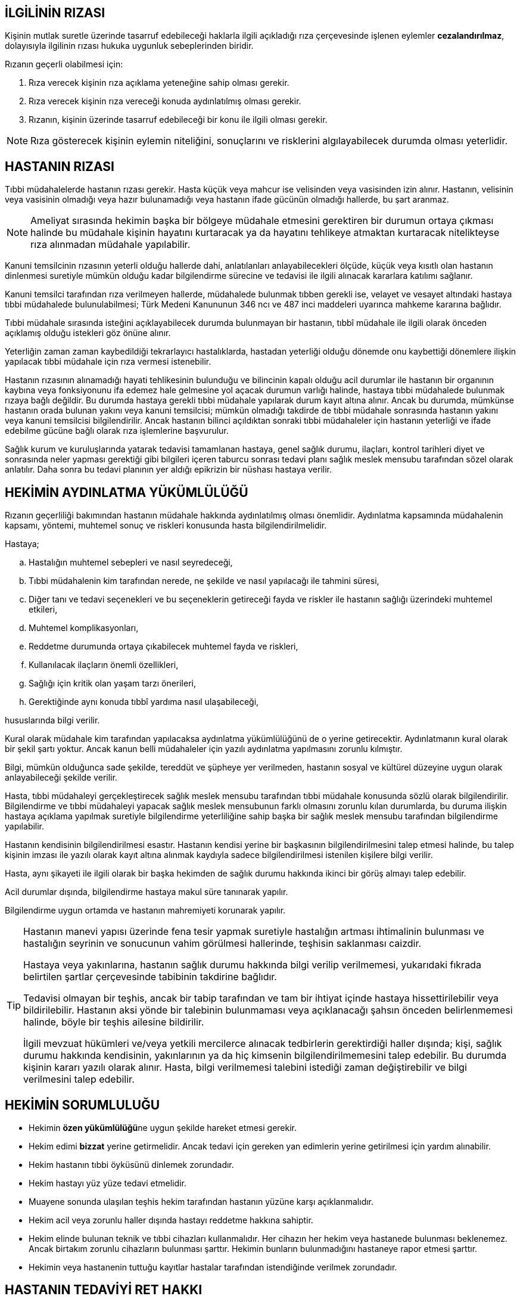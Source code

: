 == İLGİLİNİN RIZASI

Kişinin mutlak suretle üzerinde tasarruf edebileceği haklarla ilgili açıkladığı
rıza çerçevesinde işlenen eylemler *cezalandırılmaz*, dolayısıyla ilgilinin
rızası hukuka uygunluk sebeplerinden biridir.

Rızanın geçerli olabilmesi için:

. Rıza verecek kişinin rıza açıklama yeteneğine sahip olması gerekir.
. Rıza verecek kişinin rıza vereceği konuda aydınlatılmış olması gerekir.
. Rızanın, kişinin üzerinde tasarruf edebileceği bir konu ile ilgili olması
gerekir.

NOTE: Rıza gösterecek kişinin eylemin niteliğini, sonuçlarını ve risklerini
algılayabilecek durumda olması yeterlidir.

== HASTANIN RIZASI

Tıbbi müdahalelerde hastanın rızası gerekir. Hasta küçük veya mahcur ise
velisinden veya vasisinden izin alınır. Hastanın, velisinin veya vasisinin
olmadığı veya hazır bulunamadığı veya hastanın ifade gücünün olmadığı hallerde,
bu şart aranmaz.

NOTE: Ameliyat sırasında hekimin başka bir bölgeye müdahale etmesini gerektiren
bir durumun ortaya çıkması halinde bu müdahale kişinin hayatını kurtaracak ya
da hayatını tehlikeye atmaktan kurtaracak nitelikteyse rıza alınmadan müdahale
yapılabilir.

Kanuni temsilcinin rızasının yeterli olduğu hallerde dahi, anlatılanları
anlayabilecekleri ölçüde, küçük veya kısıtlı olan hastanın dinlenmesi suretiyle
mümkün olduğu kadar bilgilendirme sürecine ve tedavisi ile ilgili alınacak
kararlara katılımı sağlanır.

Kanuni temsilci tarafından rıza verilmeyen hallerde, müdahalede bulunmak tıbben
gerekli ise, velayet ve vesayet altındaki hastaya tıbbi müdahalede
bulunulabilmesi; Türk Medeni Kanununun 346 ncı ve 487 inci maddeleri uyarınca
mahkeme kararına bağlıdır.

Tıbbi müdahale sırasında isteğini açıklayabilecek durumda bulunmayan bir
hastanın, tıbbî müdahale ile ilgili olarak önceden açıklamış olduğu istekleri
göz önüne alınır.

Yeterliğin zaman zaman kaybedildiği tekrarlayıcı hastalıklarda, hastadan
yeterliği olduğu dönemde onu kaybettiği dönemlere ilişkin yapılacak tıbbi
müdahale için rıza vermesi istenebilir.

Hastanın rızasının alınamadığı hayati tehlikesinin bulunduğu ve bilincinin
kapalı olduğu acil durumlar ile hastanın bir organının kaybına veya
fonksiyonunu ifa edemez hale gelmesine yol açacak durumun varlığı halinde,
hastaya tıbbi müdahalede bulunmak rızaya bağlı değildir. Bu durumda hastaya
gerekli tıbbi müdahale yapılarak durum kayıt altına alınır. Ancak bu durumda,
mümkünse hastanın orada bulunan yakını veya kanuni temsilcisi; mümkün olmadığı
takdirde de tıbbi müdahale sonrasında hastanın yakını veya kanuni temsilcisi
bilgilendirilir. Ancak hastanın bilinci açıldıktan sonraki tıbbi müdahaleler
için hastanın yeterliği ve ifade edebilme gücüne bağlı olarak rıza işlemlerine
başvurulur.

Sağlık kurum ve kuruluşlarında yatarak tedavisi tamamlanan hastaya, genel
sağlık durumu, ilaçları, kontrol tarihleri diyet ve sonrasında neler yapması
gerektiği gibi bilgileri içeren taburcu sonrası tedavi planı sağlık meslek
mensubu tarafından sözel olarak anlatılır. Daha sonra bu tedavi planının yer
aldığı epikrizin bir nüshası hastaya verilir.

== HEKİMİN AYDINLATMA YÜKÜMLÜLÜĞÜ

Rızanın geçerliliği bakımından hastanın müdahale hakkında aydınlatılmış olması
önemlidir. Aydınlatma kapsamında müdahalenin kapsamı, yöntemi, muhtemel sonuç
ve riskleri konusunda hasta bilgilendirilmelidir.

Hastaya;

.. Hastalığın muhtemel sebepleri ve nasıl seyredeceği,
.. Tıbbi müdahalenin kim tarafından nerede, ne şekilde ve nasıl yapılacağı ile
tahmini süresi,
.. Diğer tanı ve tedavi seçenekleri ve bu seçeneklerin getireceği fayda ve
riskler ile hastanın sağlığı üzerindeki muhtemel etkileri,
.. Muhtemel komplikasyonları,
.. Reddetme durumunda ortaya çıkabilecek muhtemel fayda ve riskleri,
.. Kullanılacak ilaçların önemli özellikleri,
.. Sağlığı için kritik olan yaşam tarzı önerileri,
.. Gerektiğinde aynı konuda tıbbî yardıma nasıl ulaşabileceği,

hususlarında bilgi verilir.

Kural olarak müdahale kim tarafından yapılacaksa aydınlatma yükümlülüğünü de o
yerine getirecektir. Aydınlatmanın kural olarak bir şekil şartı yoktur. Ancak
kanun belli müdahaleler için yazılı aydınlatma yapılmasını zorunlu kılmıştır.

Bilgi, mümkün olduğunca sade şekilde, tereddüt ve şüpheye yer verilmeden,
hastanın sosyal ve kültürel düzeyine uygun olarak anlayabileceği şekilde
verilir.

Hasta, tıbbi müdahaleyi gerçekleştirecek sağlık meslek mensubu tarafından tıbbi
müdahale konusunda sözlü olarak bilgilendirilir. Bilgilendirme ve tıbbi
müdahaleyi yapacak sağlık meslek mensubunun farklı olmasını zorunlu kılan
durumlarda, bu duruma ilişkin hastaya açıklama yapılmak suretiyle bilgilendirme
yeterliliğine sahip başka bir sağlık meslek mensubu tarafından bilgilendirme
yapılabilir.

Hastanın kendisinin bilgilendirilmesi esastır. Hastanın kendisi yerine bir
başkasının bilgilendirilmesini talep etmesi halinde, bu talep kişinin imzası
ile yazılı olarak kayıt altına alınmak kaydıyla sadece bilgilendirilmesi
istenilen kişilere bilgi verilir.

Hasta, aynı şikayeti ile ilgili olarak bir başka hekimden de sağlık durumu
hakkında ikinci bir görüş almayı talep edebilir.

Acil durumlar dışında, bilgilendirme hastaya makul süre tanınarak yapılır.

Bilgilendirme uygun ortamda ve hastanın mahremiyeti korunarak yapılır.

[TIP]
====
Hastanın manevi yapısı üzerinde fena tesir yapmak suretiyle hastalığın artması
ihtimalinin bulunması ve hastalığın seyrinin ve sonucunun vahim görülmesi
hallerinde, teşhisin saklanması caizdir.

Hastaya veya yakınlarına, hastanın sağlık durumu hakkında bilgi verilip
verilmemesi, yukarıdaki fıkrada belirtilen şartlar çerçevesinde tabibinin
takdirine bağlıdır.

Tedavisi olmayan bir teşhis, ancak bir tabip tarafından ve tam bir ihtiyat
içinde hastaya hissettirilebilir veya bildirilebilir. Hastanın aksi yönde bir
talebinin bulunmaması veya açıklanacağı şahsın önceden belirlenmemesi halinde,
böyle bir teşhis ailesine bildirilir.

İlgili mevzuat hükümleri ve/veya yetkili mercilerce alınacak tedbirlerin
gerektirdiği haller dışında; kişi, sağlık durumu hakkında kendisinin,
yakınlarının ya da hiç kimsenin bilgilendirilmemesini talep edebilir. Bu
durumda kişinin kararı yazılı olarak alınır. Hasta, bilgi verilmemesi talebini
istediği zaman değiştirebilir ve bilgi verilmesini talep edebilir.
====

== HEKİMİN SORUMLULUĞU

* Hekimin **özen yükümlülüğü**ne uygun şekilde hareket etmesi gerekir.
* Hekim edimi *bizzat* yerine getirmelidir. Ancak tedavi için gereken yan
edimlerin yerine getirilmesi için yardım alınabilir.
* Hekim hastanın tıbbi öyküsünü dinlemek zorundadır.
* Hekim hastayı yüz yüze tedavi etmelidir.
* Muayene sonunda ulaşılan teşhis hekim tarafından hastanın yüzüne karşı
açıklanmalıdır.
* Hekim acil veya zorunlu haller dışında hastayı reddetme hakkına sahiptir.
* Hekim elinde bulunan teknik ve tıbbi cihazları kullanmalıdır. Her cihazın her
hekim veya hastanede bulunması beklenemez. Ancak birtakım zorunlu cihazların
bulunması şarttır. Hekimin bunların bulunmadığını hastaneye rapor etmesi
şarttır.
* Hekimin veya hastanenin tuttuğu kayıtlar hastalar tarafından istendiğinde
verilmek zorundadır.

== HASTANIN TEDAVİYİ RET HAKKI

Kanunen zorunlu olan haller dışında ve doğabilecek olumsuz sonuçların
sorumluluğu hastaya ait olmak üzere; hasta kendisine uygulanması planlanan veya
uygulanmakta olan tedaviyi reddetmek veya durdurulmasını istemek hakkına
sahiptir. Bu halde, tedavinin uygulanmamasından doğacak sonuçların hastaya veya
kanuni temsilcilerine veyahut yakınlarına anlatılması ve bunu gösteren yazılı
belge alınması gerekir.

Bu hakkın kullanılması, hastanın sağlık kuruluşuna tekrar müracaatında hasta
aleyhine kullanılamaz.

== ÖTENAZİ

*Ötenazi*, kişinin belirli bir rahatsızlığından dolayı çektiği acı ve ızdırabın
giderilmesi amacıyla kendi yaşam hakkından vazgeçmesidir.

Ötenazi üçe ayrılır:

. *Aktif ötenazi*: Kişinin yaşam hakkından feragat beyanıyla hekim tarafından
öldürülmesidir.
. *Dolaylı ötenazi*: Kanunumuzda hekimin, hastanın iyileşme imkanı yoksa onu
rahatlatacak ve huzur içinde yaşamasını sağlayacak birtakım tedbirler alması
gerektiğinden bahsedilmektedir. Bu tedbirler hastanın ölümünü hızlandıracak
olsa da hekim tarafından alınabilir.
. *Pasif ötenazi*: Yukarıda açıklanan hastanın tedaviyi reddetmesi hakkının
kullanımıdır.

NOTE: AİHM, bunun ülkelerin iç hukukuna dair bir husus olduğunu savunmaktadır.

== İNSAN ÜZERİNDE DENEY

İnsan üzerinde bilimsel bir deney yapan kişi, bir yıldan üç yıla kadar hapis
cezası ile cezalandırılır.

İnsan üzerinde yapılan rızaya dayalı bilimsel deneyin ceza sorumluluğunu
gerektirmemesi için;

.. Deneyle ilgili olarak yetkili kurul veya makamlardan gerekli iznin alınmış
olması,
.. Deneyin öncelikle insan dışı deney ortamında veya yeterli sayıda hayvan
üzerinde yapılmış olması,
.. İnsan dışı deney ortamında veya hayvanlar üzerinde yapılan deneyler
sonucunda ulaşılan bilimsel verilerin, varılmak istenen hedefe ulaşmak
açısından bunların insan üzerinde de yapılmasını gerekli kılması,
.. Deneyin, insan sağlığı üzerinde öngörülebilir zararlı ve kalıcı bir etki
bırakmaması,
.. Deney sırasında kişiye insan onuruyla bağdaşmayacak ölçüde acı verici
yöntemlerin uygulanmaması,
.. Deneyle varılmak istenen amacın, bunun kişiye yüklediği külfete ve kişinin
sağlığı üzerindeki tehlikeye göre daha ağır basması,
.. Deneyin mahiyet ve sonuçları hakkında yeterli bilgilendirmeye dayalı olarak
açıklanan rızanın yazılı olması ve herhangi bir menfaat teminine bağlı
bulunmaması,

gerekir.

Çocuklar üzerinde bilimsel deneyin ceza sorumluluğunu gerektirmemesi için
yukarıda aranan koşulların yanı sıra;

.. Yapılan deneyler sonucunda ulaşılan bilimsel verilerin, varılmak istenen
hedefe ulaşmak açısından bunların çocuklar üzerinde de yapılmasını gerekli
kılması,
.. Rıza açıklama yeteneğine sahip çocuğun kendi rızasının yanı sıra ana ve
babasının veya vasisinin yazılı muvafakatinin de alınması,
.. Deneyle ilgili izin verecek yetkili kurullarda çocuk sağlığı ve hastalıkları
uzmanının bulunması,

gerekir.

Hasta olan insan üzerinde rıza olmaksızın tedavi amaçlı denemede bulunan kişi,
bir yıla kadar hapis cezası ile cezalandırılır. Ancak, bilinen tıbbi müdahale
yöntemlerinin uygulanmasının sonuç vermeyeceğinin anlaşılması üzerine, kişi
üzerinde yapılan rızaya dayalı bilimsel yöntemlere uygun tedavi amaçlı deneme,
ceza sorumluluğunu gerektirmez. Açıklanan rızanın, denemenin mahiyet ve
sonuçları hakkında yeterli bilgilendirmeye dayalı olarak yazılı olması ve
tedavinin uzman hekim tarafından bir hastane ortamında yapılması gerekir.

Yukarıda tanımlanan suçun işlenmesi sonucunda mağdurun yaralanması veya ölmesi
halinde, kasten yaralama veya kasten öldürme suçuna ilişkin hükümler uygulanır.

== ORGAN VEYA DOKU TİCARETİ

Hukuken geçerli rızaya dayalı olmaksızın, kişiden organ alan kimse, beş yıldan
dokuz yıla kadar hapis cezası ile cezalandırılır. Suçun konusunun doku olması
halinde, iki yıldan beş yıla kadar hapis cezasına hükmolunur.

Organ veya doku satın alan, satan, satılmasına aracılık eden kişi hakkında,
yukarıda belirtilen cezalara hükmolunur.

Hukuka aykırı olarak, ölüden organ veya doku alan kimse, bir yıla kadar hapis
cezası ile cezalandırılır.

Yukarıda tanımlanan suçların bir örgütün faaliyeti çerçevesinde işlenmesi
halinde, sekiz yıldan onbeş yıla kadar hapis ve onbin güne kadar adlî para
cezasına hükmolunur.

Hukuka aykırı yollarla elde edilmiş olan organ veya dokuyu saklayan, nakleden
veya aşılayan kişi, iki yıldan beş yıla kadar hapis cezası ile cezalandırılır.

Belli bir çıkar karşılığında organ veya doku teminine yönelik olarak ilan veya
reklam veren veya yayınlayan kişi, bir yıla kadar hapis cezası ile
cezalandırılır.

Yukarıda tanımlanan suçun işlenmesi sonucunda mağdurun ölmesi halinde,
kasten öldürme suçuna ilişkin hükümler uygulanır.

Organ veya dokularını satan kişinin içinde bulunduğu sosyal ve ekonomik
koşullar göz önünde bulundurularak, hakkında verilecek cezada indirim
yapılabileceği gibi, ceza vermekten de vazgeçilebilir.

Organ veya dokularını satan kişi, resmi makamlar tarafından haber alınmadan
önce durumu merciine haber vererek suçluların yakalanmalarını kolaylaştırırsa,
hakkında cezaya hükmolunmaz.

Bu suç haberalındıktan sonra, organ veya dokularını satan kişi, gönüllü olarak,
suçun meydana çıkmasına ve diğer suçluların yakalanmasına hizmet ve yardım
ederse; hakkında verilecek cezanın, yardımın niteliğine göre, dörtte birden
yarısına kadarı indirilir.

